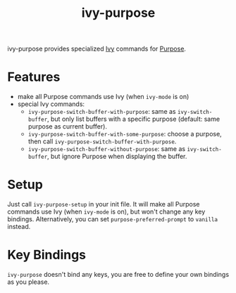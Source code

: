 #+TITLE: ivy-purpose
ivy-purpose provides specialized [[https://github.com/abo-abo/swiper/][Ivy]] commands for [[https://github.com/bmag/emacs-purpose/][Purpose]].

* Features
- make all Purpose commands use Ivy (when =ivy-mode= is on)
- special Ivy commands:
  + =ivy-purpose-switch-buffer-with-purpose=: same as =ivy-switch-buffer=, but
    only list buffers with a specific purpose (default: same purpose as current
    buffer).
  + =ivy-purpose-switch-buffer-with-some-purpose=: choose a purpose, then call
    =ivy-purpose-switch-buffer-with-purpose=.
  + =ivy-purpose-switch-buffer-without-purpose=: same as =ivy-switch-buffer=,
    but ignore Purpose when displaying the buffer.

* Setup
Just call =ivy-purpose-setup= in your init file. It will make all Purpose
commands use Ivy (when =ivy-mode= is on), but won't change any key bindings.
Alternatively, you can set =purpose-preferred-prompt= to =vanilla= instead.

* Key Bindings
=ivy-purpose= doesn't bind any keys, you are free to define your own bindings
as you please.
